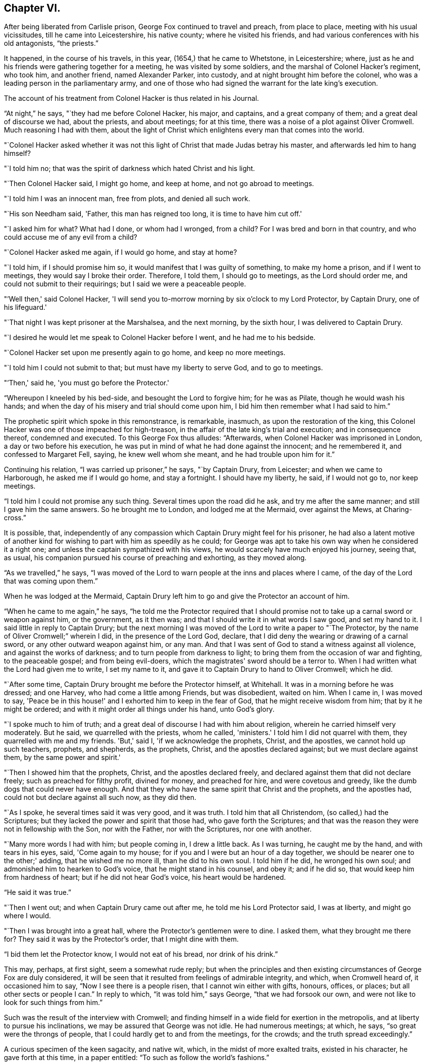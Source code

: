 == Chapter VI.

After being liberated from Carlisle prison, George Fox continued to travel and preach,
from place to place, meeting with his usual vicissitudes,
till he came into Leicestershire, his native county; where he visited his friends,
and had various conferences with his old antagonists, "`the priests.`"

It happened, in the course of his travels, in this year,
(1654,) that he came to Whetstone, in Leicestershire; where,
just as he and his friends were gathering together for a meeting,
he was visited by some soldiers, and the marshal of Colonel Hacker's regiment,
who took him, and another friend, named Alexander Parker, into custody,
and at night brought him before the colonel,
who was a leading person in the parliamentary army,
and one of those who had signed the warrant for the late king's execution.

The account of his treatment from Colonel Hacker is thus related in his Journal.

"`At night,`" he says, "`they had me before Colonel Hacker, his major, and captains,
and a great company of them; and a great deal of discourse we had, about the priests,
and about meetings; for at this time,
there was a noise of a plot against Oliver Cromwell.
Much reasoning I had with them,
about the light of Christ which enlightens every man that comes into the world.

"`Colonel Hacker asked whether it was not this light of
Christ that made Judas betray his master,
and afterwards led him to hang himself?

"`I told him no; that was the spirit of darkness which hated Christ and his light.

"`Then Colonel Hacker said, I might go home, and keep at home,
and not go abroad to meetings.

"`I told him I was an innocent man, free from plots, and denied all such work.

"`His son Needham said, 'Father, this man has reigned too long,
it is time to have him cut off.'

"`I asked him for what?
What had I done, or whom had I wronged, from a child?
For I was bred and born in that country, and who could accuse me of any evil from a child?

"`Colonel Hacker asked me again, if I would go home, and stay at home?

"`I told him, if I should promise him so,
it would manifest that I was guilty of something, to make my home a prison,
and if I went to meetings, they would say I broke their order.
Therefore, I told them, I should go to meetings, as the Lord should order me,
and could not submit to their requirings; but I said we were a peaceable people.

"`'Well then,' said Colonel Hacker,
'I will send you to-morrow morning by six o'clock to my Lord Protector, by Captain Drury,
one of his lifeguard.'

"`That night I was kept prisoner at the Marshalsea, and the next morning,
by the sixth hour, I was delivered to Captain Drury.

"`I desired he would let me speak to Colonel Hacker before I went,
and he had me to his bedside.

"`Colonel Hacker set upon me presently again to go home, and keep no more meetings.

"`I told him I could not submit to that; but must have my liberty to serve God,
and to go to meetings.

"`'Then,' said he, 'you must go before the Protector.'

"`Whereupon I kneeled by his bed-side, and besought the Lord to forgive him;
for he was as Pilate, though he would wash his hands;
and when the day of his misery and trial should come upon him,
I bid him then remember what I had said to him.`"

The prophetic spirit which spoke in this remonstrance, is remarkable, inasmuch,
as upon the restoration of the king,
this Colonel Hacker was one of those impeached for high-treason,
in the affair of the late king's trial and execution; and in consequence thereof,
condemned and executed.
To this George Fox thus alludes: "`Afterwards,
when Colonel Hacker was imprisoned in London, a day or two before his execution,
he was put in mind of what he had done against the innocent; and he remembered it,
and confessed to Margaret Fell, saying, he knew well whom she meant,
and he had trouble upon him for it.`"

Continuing his relation, "`I was carried up prisoner,`" he says, "`by Captain Drury,
from Leicester; and when we came to Harborough, he asked me if I would go home,
and stay a fortnight.
I should have my liberty, he said, if I would not go to, nor keep meetings.

"`I told him I could not promise any such thing.
Several times upon the road did he ask, and try me after the same manner;
and still I gave him the same answers.
So he brought me to London, and lodged me at the Mermaid, over against the Mews,
at Charing-cross.`"

It is possible, that,
independently of any compassion which Captain Drury might feel for his prisoner,
he had also a latent motive of another kind for
wishing to part with him as speedily as he could;
for George was apt to take his own way when he considered it a right one;
and unless the captain sympathized with his views,
he would scarcely have much enjoyed his journey, seeing that, as usual,
his companion pursued his course of preaching and exhorting, as they moved along.

"`As we travelled,`" he says,
"`I was moved of the Lord to warn people at the inns and places where I came,
of the day of the Lord that was coming upon them.`"

When he was lodged at the Mermaid,
Captain Drury left him to go and give the Protector an account of him.

"`When he came to me again,`" he says,
"`he told me the Protector required that I should promise not
to take up a carnal sword or weapon against him,
or the government, as it then was; and that I should write it in what words I saw good,
and set my hand to it.
I said little in reply to Captain Drury;
but the next morning I was moved of the Lord to write a paper to "`The Protector,
by the name of Oliver Cromwell;`" wherein I did, in the presence of the Lord God,
declare, that I did deny the wearing or drawing of a carnal sword,
or any other outward weapon against him, or any man.
And that I was sent of God to stand a witness against all violence,
and against the works of darkness; and to turn people from darkness to light;
to bring them from the occasion of war and fighting, to the peaceable gospel;
and from being evil-doers, which the magistrates' sword should be a terror to.
When I had written what the Lord had given me to write, I set my name to it,
and gave it to Captain Drury to hand to Oliver Cromwell; which he did.

"`After some time, Captain Drury brought me before the Protector himself, at Whitehall.
It was in a morning before he was dressed; and one Harvey,
who had come a little among Friends, but was disobedient, waited on him.
When I came in, I was moved to say,
'Peace be in this house!' and I exhorted him to keep in the fear of God,
that he might receive wisdom from him; that by it he might be ordered;
and with it might order all things under his hand, unto God's glory.

"`I spoke much to him of truth;
and a great deal of discourse I had with him about religion,
wherein he carried himself very moderately.
But he said, we quarrelled with the priests, whom he called, 'ministers.'
I told him I did not quarrel with them, they quarrelled with me and my friends.
'But,' said I, 'if we acknowledge the prophets, Christ, and the apostles,
we cannot hold up such teachers, prophets, and shepherds, as the prophets, Christ,
and the apostles declared against; but we must declare against them,
by the same power and spirit.'

"`Then I showed him that the prophets, Christ, and the apostles declared freely,
and declared against them that did not declare freely;
such as preached for filthy profit, divined for money, and preached for hire,
and were covetous and greedy, like the dumb dogs that could never have enough.
And that they who have the same spirit that Christ and the prophets,
and the apostles had, could not but declare against all such now, as they did then.

"`As I spoke, he several times said it was very good, and it was truth.
I told him that all Christendom, (so called,) had the Scriptures;
but they lacked the power and spirit that those had, who gave forth the Scriptures;
and that was the reason they were not in fellowship with the Son, nor with the Father,
nor with the Scriptures, nor one with another.

"`Many more words I had with him; but people coming in, I drew a little back.
As I was turning, he caught me by the hand, and with tears in his eyes, said,
'Come again to my house; for if you and I were but an hour of a day together,
we should be nearer one to the other;' adding, that he wished me no more ill,
than he did to his own soul.
I told him if he did, he wronged his own soul;
and admonished him to hearken to God's voice, that he might stand in his counsel,
and obey it; and if he did so, that would keep him from hardness of heart;
but if he did not hear God's voice, his heart would be hardened.

"`He said it was true.`"

"`Then I went out; and when Captain Drury came out after me,
he told me his Lord Protector said, I was at liberty, and might go where I would.

"`Then I was brought into a great hall, where the Protector's gentlemen were to dine.
I asked them, what they brought me there for?
They said it was by the Protector's order, that I might dine with them.

"`I bid them let the Protector know, I would not eat of his bread,
nor drink of his drink.`"

This may, perhaps, at first sight, seem a somewhat rude reply;
but when the principles and then existing
circumstances of George Fox are duly considered,
it will be seen that it resulted from feelings of admirable integrity, and which,
when Cromwell heard of, it occasioned him to say, "`Now I see there is a people risen,
that I cannot win either with gifts, honours, offices, or places;
but all other sects or people I can.`"
In reply to which, "`it was told him,`" says George, "`that we had forsook our own,
and were not like to look for such things from him.`"

Such was the result of the interview with Cromwell;
and finding himself in a wide field for exertion in the metropolis,
and at liberty to pursue his inclinations, we may be assured that George was not idle.
He had numerous meetings; at which, he says, "`so great were the throngs of people,
that I could hardly get to and from the meetings, for the crowds;
and the truth spread exceedingly.`"

A curious specimen of the keen sagacity, and native wit, which,
in the midst of more exalted traits, existed in his character,
he gave forth at this time, in a paper entitled:
"`To such as follow the world's fashions.`"

"`What a world is this!`" he begins, by exclaiming;
"`How does the devil garnish himself! how obedient are people to do his mind and will!
They are altogether carried away with fooleries and vanities,
both men and women;`" upon which indisputable fact dilating awhile, "`young and old,
one puffs up another,`" he goes on to say: "`They must be in the fashion of the world,
else they are not in esteem; no, they shall not be respected,
if they have not gold or silver upon their backs, or, if the hair be not powdered.
But if one have store of ribbons hanging about his waist, at his knees, and in his hat,
of various colours, red, white, black, or yellow,
and his hair powdered,--then he is a brave man--
then he is accepted--then he is no Quaker.`"

"`Likewise the women having their gold, their patches on their faces, noses, cheeks,
forehead; their rings on their fingers, etc.; their cuffs double under and above,
like a butcher with his white sleeves;--their ribbons tied about their hands,
and three or four gold laces about their clothes-- 'this is no Quaker,' say they.`"

After much more to the same purpose, "`Are these your fine Christians?`"
he says.
"`Yes, say they, they are Christians.
But say the serious people, they are out of Christ's life; out of the apostle's command;
and out of the saints' ornament.
To see such as are in the fashions of the world before-mentioned,
a company of them playing at bowls, or at tables, or at shovel-board;
or each taking his horse with bunches of ribbons on his head,
as the rider has on his own, perhaps, a ring in his ear too,
and so go to horse racing to spoil the creatures!
Oh, these are gentlemen indeed!--these are bred-up gentlemen!
these are brave fellows!--they must take their recreation;
for pleasures are lawful,`" etc.

"`These be they,`" he concludes,
"`that live in pleasures upon earth!--these be they who are dead while they live;
who glory not in the Lord but in the flesh.
These be they who are out of the life that the Scriptures were given forth from;
who live in the fashions and vanities of the world, out of truth's adorning,
in the devil's adorning, (who is out of the truth;) not in the adorning of the Lord,
which is a meek and quiet spirit, and which is with the Lord of great price,`" etc.

Many other papers to different persons, on different occasions,
he also gave forth during his stay, which was pretty long, in and about London;
but nothing of particular interest occurred in his history, till the following year;
when, being in Cornwall, with some of his friends, he was again made a prisoner,
and taken to Launceston jail.

Here his treatment, and that of his companions, was exceedingly hard and oppressive;
and such as to give a circumstantial account of,
would only be revolting to the feelings of the reader.
He met with the usual fare of his brethren at the time of the court sessions;
which commonly was, that after being several weeks in prison, they were had up for trial;
and in consequence of adhering to their principles,
either in respect to not taking the required oath, or on some other ground,
they were remanded back to captivity,
there to remain till the court sessions came round again.
Such was the case at present; Fox and his friends, having been nine weeks in prison,
and being brought to trial at the court sessions,
were fined twenty marks for not putting off their hats;
and not feeling it right to pay the money,
were sent back to prison to remain till payment was made.

At length, after several weeks more, they were offered their liberty,
provided they would pay the prison-fees;
but to recognise their unjust imprisonment as demanding anything of them but rebuke,
being far from the truth and purity of their principles,
they declined accepting of freedom upon these terms; and after awhile,
their steadfastness continuing, they were released without any demand.

In the course of his travels out of Cornwall, George Fox records in his Journal,
that he came to Exeter, "`where,`" he says "`many friends were in prison,
and amongst the rest, James Nayler.`"

The circumstances connected with this person, are of so extraordinary a kind,
as to claim a portion of our more particular attention.
He was a native of the north of England, being born at Ardesley, near Wakefield,
in Yorkshire.
He had served as quarter-master in the parliamentary army under General Lambert,
and by religious profession was an Independent.
He was one of the earliest of those who received the truth as declared by George Fox;
and being a man, although of limited education, yet of very comprehensive intellect,
he brought into the service of the society, a great ability for being useful;
more especially, as in the first period of his uniting with Friends,
he exhibited an extraordinary gift of holy wisdom and humility.

He came to London about the same time as Francis Howgill and Edward Burrough;
and preaching there with eminent power, it happened, as it too often does in such cases,
that many of his admirers began to draw comparisons
between him and his brethren in the ministry,
which necessarily paved the way to painful differences.
In this divided state, the females amongst his hearers, tended greatly,
by their ungoverned and intemperate feelings, to widen the breach;
and being reproved for their misconduct by Howgill and Burrough, they endeavoured,
though at first unsuccessfully, to enlist Nayler on their side,
by incensing him with complaints against these persons.
But James Nayler,
having too deep an understanding of the solidity of his brethren's judgment,
to decide against them,
Martha Simmons (which was the name of one of these persons) fell into a kind of paroxysm,
and exclaimed with a shrill, piercing voice, "`I looked for judgment,
but behold a cry`"--accompanying her words with such bitter lamentations,
that poor James, too easily yielding to feelings of compassion, instead of adopting,
as his brethren had, those of rebuke,
became entangled in the snare which the adversary of his soul was spreading around him.

From one step to another in the ladder of spiritual pride,
he at length arrived at such a height.
as to hear, not only without reproof, but even with a secret feeling of complacency,
the wildest adulation of this woman,
and of the other enthusiastic females who surrounded him.
Amongst these, was one Hannah Stranger, "`whom,`" says Sewel, "`I knew very well;
and have reason to believe a woman of high imaginations.`"
This person, it seems, addressed to him at this time,
several very wild and preposterous epistles, calling him,
"`the everlasting Son of Righteousness-- the Prince of
Peace--the fairest of ten thousand,`" etc.;
and while at this prison of Exeter, where George Fox found him, she,
together with some others, in their fanatic folly, would kneel before him,
and kiss his feet.

George Fox alludes to his meeting with James, by saying,
"`we came through the countries to Exeter, where many friends were in prison,
and amongst the rest, James Nayler; for a little before the time we were set at liberty,
James ran out into imaginations, and a company with him,
and they raised up a great darkness in the nation.

"`And he came to Bristol, and made a disturbance there;
and from there he was coming to Launceston to see me; but was stopped by the way,
and imprisoned at Exeter.

"`That night,`" he proceeds, "`that we came to Exeter, I spoke with James Nayler;
for I saw he was out, and wrong, and so was his company.
The next day, being the first-day of the week,
we went to the prison to visit the prisoners, and had a meeting with them in the prison;
but James Nayler and some of them could not stay the meeting.

"`The next day I spoke to James Nayler again, and he slighted what I said, and was dark,
and much out;`" and although it seems that James
testified affectionate feelings towards his good friend,
yet the unflinching integrity of George Fox disdained
to receive them while mixed with so much wilful error.
He concludes by saying, "`So, after I had been warring with the world,
there was now a wicked spirit risen up amongst friends to war against;`" but he adds,
"`I admonished him and his company; and when he was come to London,
his resisting the power of God in me, and the truth that was declared to him by me,
became one of his greatest burdens.`"

After he was released from Exeter prison, James Nayler rode into Bristol,
accompanied by his wild disciples; one of whom, named Thomas Woodcock,
went bareheaded before him, while one of the women led his horse; Martha Simmons,
Hannah Stranger, and others, spreading their scarfs and handkerchiefs before him,
and the whole of the company shouting hosanna! etc.
That such proceedings should attract the notice and judgment of the magistrates,
was as much to be desired as expected.
They had scarcely passed the suburbs of the city, before they were all apprehended,
and put into prison; and not long after, James Nayler was taken to London,
to be examined by the parliament.
We may well suppose, that, in this assembly, composed, as to many of its members,
of rigid sectarians, stiff adherents to notions,
and consequently bitter enemies to the spirit of religion, and amongst whom,
the pure and child-like simplicity of friends' principles was recoiled from,
because of the secret reproof it inflicted upon their complicated,
doctrinal head-knowledge; a knowledge which,
while it helped to fill their mouths with the letter,-- too often left their
hearts void of the life of the Scriptures;--we may well suppose,
I say, the exulting joy with which they found within their clutches,
this straying sheep from a fold so hated.

It seemed as though they could never have enough of the matter,
although the accusations that were brought against him,
respecting the strange conduct of his followers in Exeter prison,
and his mode of riding into Bristol, were never denied by him or them,
when they were examined before the committee of parliament.
The report of this examination was made on the 5th of December, 1656.

On the 16th, according to Sewel's statement,
this business was brought before the house for the twelfth time,
after having been discussed, forenoon and afternoon in the interim,
many members of the parliament not approving the
severity proposed to be used against him.

On the 17th, after a long debate, they came to the following resolution:
"`That James Nayler be set on the pillory, with his head in the pillory,
in the palace-yard, Westminster, during the space of two hours, on Thursday next;
and be whipped by the hangman through the streets, from Westminster to the Old Exchange,
London; and there likewise be set on the pillory, with his head in the pillory,
for the space of two hours, between the hours of eleven and one, on Saturday next;
in each place wearing a paper containing an inscription of his crimes;
and that at the Old Exchange, his tongue be bored through with a hot iron,
and that he be there also stigmatized on the forehead with the letter B.;
and that he be afterwards sent to Bristol, and be conveyed into,
and through the said city on horseback, with his face backward;
and there also publicly whipped, the next market-day after he comes there;
and that from there, he be committed to prison in Bridewell, London;
and there restrained from the society of all people; and there to labour hard,
till he shall be released by parliament; and during that time,
be debarred the use of pen, ink, and paper,
and shall have no relief but what he earns by his daily labours.`"

After reading this sentence,
we need not wonder that they were some time before they
could agree in deciding to give it forth.
There seemed also a difficulty about properly calling him a blasphemer;
for whatever of blasphemy had been committed,
it did not appear that his tongue had ever given utterance to it.
Upon the whole, it was considered by the public,
to be too severe a judgment upon a man whose sin seemed
more the result of a clouded understanding,
than a depraved heart;
and accordingly several persons of different persuasions in religion,
offered petitions to the parliament on his behalf;
which petitions it was resolved not to read,
till the sentence was pronounced against him.
After judgment was concluded,
and the Speaker authorized to issue warrants for the execution of it,
a doubt arose whether any warrant would be valid
without it were ratified by the Protector,
who was unwilling to have anything to do with it.
However, this difficulty did not operate to the nullifying of the sentence,
which Nayler was brought to the bar to hear.

When the Speaker (Sir Thomas Widdrington) was about to pronounce it, Nayler said,
"`he did not know his offence.`"

To which the Speaker replied, "`he should know his offence by his punishment.`"
After it was pronounced, James Nayler received it with great calmness,
yet as if he wished to have said something.
But being refused permission, he was only heard to say with a composed manner,
"`I pray God he may not lay it to your charge.`"

On the 18th of December he suffered part of the sentence;
for after he had remained two full hours in the pillory, he was stripped,
and whipped from Palace-yard to the Old Exchange;
receiving three hundred and ten stripes, and which would have been one more,
but the executioner's foot slipping, the intended stroke fell upon himself,
and hurt him much.
The patience and quietness with which Nayler sustained
this treatment astonished many of the spectators;
especially when they beheld the pitiable condition of his poor lacerated body; in which,
according to a certificate made by the person
who afterwards washed and dressed his wounds,
and which certificate was presented to the parliament and afterwards printed,
"`there was not the space of a man's nail free from stripes and blood,
from his shoulders near to his waist, his right arm sorely striped:
his hands so much hurt with cords that they bled, and were swelled:
the blood and wounds of his back, did very little appear at first sight,
by reason of the abundance of dirt that covered them,`" etc.

In fact the severity of his sentence was such,
that many persons considered it would have been a more compassionate one,
had it been immediate death; "`and it seemed,`" says Sewel,
"`that indeed there was a party,
who not being able to prevail so far in parliament as to have him sentenced to death;
yet strove to the utmost of their power to make
him sink under the weight of his punishment.`"

On the 20th of December,
(two days subsequent to the first infliction,) he was to have
undergone the further punishment of being branded on the forehead,
and having his tongue bored through;
but by reason of the cruel flagellation he had received,
he was found to be in so weak a state, that many persons of note, moved with compassion,
presented petitions to parliament on his behalf; in consequence of which,
his further punishment was respited for one week.

During this interval, several persons presented another petition,
in which the concession of the parliament is thus noticed,
and their further favour requested.

"`Your moderation and clemency, in respiting the punishment of James Nayler,
in consideration of his illness of body,
has refreshed the hearts of many thousands in these cities,
altogether unconcerned in his practice: wherefore we most humbly beg your pardon,
that are constrained to appear before you in such a suit,
(not daring to do otherwise,) that you would remit the
remaining part of your sentence against the said James Nayler,
leaving him to the Lord, and to such gospel remedies as he has sanctified;
and we are persuaded you will find such a course of love and forbearance,
more effectual to reclaim,
and will leave a zeal of your love and tenderness upon our spirits.

"`And we shall pray,`" etc.

This petition was presented at the bar of the house,
by about one hundred persons in behalf of the whole, and was read and debated;
but not being likely to succeed, the petitioners addressed the Protector,
who thereupon sent a letter to the parliament,
which occasioned some discussion in the house.
But notwithstanding these and other efforts to prevent it,
the representations of Cromwell's favourite preachers, especially Caryl, Manton, Nye,
Griffith, and Reynolds, had such weight with him,
that he could not resolve to put a stop to the completion of the sentence.
These men, (who were particularly hostile to the Quakers' principles,) being,
as it was said, commissioned by the parliament, visited Nayler on the 24th of December,
to speak with him concerning the occasion of his punishment.

Before Nayler would enter into any conference with them,
he desired that some impartial person should be present as a witness to what passed.
But this they refused; upon which he declined saying anything,
unless what was said was written down, and a copy thereof given him to keep,
or left with the jailer, with their signatures affixed.

To this having agreed, they propounded several questions to him,
and took down his answers.

Upon being asked if he was sorry for the blasphemies of which he had been guilty,
and whether he did recant and renounce the same?
he replied, by inquiring what blasphemies?
and desired they might be named.
But they not being able to particularize their charge,
"`Would you have me recant and renounce you know not what?`"
said he.

They then inquired, whether he did believe there was a Jesus Christ?
To which he replied, he did believe there was;
and that Jesus had taken up his dwelling in his heart and spirit;
and for the testimony of Jesus he now suffered.

Upon which one of them said,
"`but I believe in a Jesus that never was in any man's heart.`"
To which Nayler replied, he knew no such Christ, for the Christ he knew,
filled heaven and earth, and dwelt in the hearts of believers.

They then inquired why he suffered those women to worship, and adore him?
To which he replied, "`Bowing to the creature I deny, +++[+++or disallow,]
but if they behold the power of Christ, and bow to it, wherever it is,
I have nothing with which to resist or gainsay it.`"

Here it would seem that poor Nayler was still in some degree
in bondage to the gross delusions which had misled him;
since he could not as yet perceive that the behaviour of the
fanatics who had drawn him into such error and suffering,
was wrong.

"`Have you thus long professed the Scriptures,`" said he,
"`and do you now stumble at what they hold forth?`"
Whereupon they desired him to produce an instance from Scripture,
wherein such a practice was held forth.

"`What think you of the Shunamite's falling down at the feet of Elisha,
and bowing before him?`"
said he, "`as several others also, in Scripture spoken of; as that of Abigail to David,
and that of Nebuchadnezzar to Daniel?`"

Upon which they paused a little while, and then said, "`That was but a civil act,
or acknowledgment.`"

"`So you might interpret the act of these women also,`" he replied,
"`if your eye were not evil, seeing the outward action is one and the same;`" and then,
perceiving that their intentions towards him were anything but conciliatory and kind,
"`How soon,`" said he,
"`have you forgotten the works of the bishops!`" alluding to the severities, which,
in the recent times of episcopal dominion, had been exercised against themselves,
as non-conformists;
"`who are now found in the same,`" he continued--"`seeking to ensnare the innocent.`"
A remark which, in all probability, was too true to be forgiven; for, on hearing it,
they burnt what they had written, and with some bemoaning expressions, rose to depart.
He then desired that whatever questions the parliament wished him to answer,
might be brought to him in writing,
with permission for him to return his replies in writing also.

If there had been any intention to favour James Nayler
by sending these ministers to confer with him,
the result of their visit was inimical to it; and accordingly,
the execution of the remainder of his punishment was performed on the 27th of December.
Sewel relates, that on the morning of that day, one Robert Rich, a London merchant,
and a great favourer of Nayler's, placed himself at the door of the parliament-house,
from eight in morning till about eleven; addressing to each of the members of parliament,
as they passed by, such quotations from Scripture,
as from what he might know of their individual circumstances,
he supposed applicable to them in reference to their conduct to Nayler.
To one,
whom he considered as innocent of consenting to the cruelties practised against him,
he said, "`He that dwells in God, dwells in love; for God is love.`"
To another, whom he believed to be actuated by malice,
"`He that hates his brother is a murderer.`"

Having performed this service for his friend, he went to the Exchange,
the place appointed for Nayler's suffering;
and placing himself on the pillory by his side, he held the poor victim by the hand,
while he was burned on the forehead, and bored through the tongue;
and at the conclusion of these barbarities, he actually licked the wounds,
in his zeal to allay the pain.

It would seem that compassion had taken the place of fury in the public mind,
respecting James Nayler;
for although it is supposed that many thousand persons were assembled on this occasion,
yet few were heard to revile, or seen to throw anything at him;
and while he was enduring the sentence of branding on the forehead, the people,
as if with one consent, stood bareheaded.

The remainder of his sentence was executed, as it related to Bristol,
by his being sent there, and whipped from the middle of Thomas-street, over the bridge,
up High-street, to the middle of Broadstreet; all which,
(according to J. Whiting's account,) "`he bore with wonderful patience,
as related by an eye-witness; and then, being sent by Tower-lane,
the back-way to Newgate, he was, from there, returned to London,
according to his sentence.`"

It may well be supposed, that so great a fall in an esteemed pillar amongst the Friends,
would be cause of triumph to their numerous enemies.
Such indeed was the case; and as if dissatisfied that it should not have been worse,
the vilest calumnies respecting his moral character,
were also set afloat against poor Nayler.
But from all these he was enabled to clear himself,
by irrefragable testimonies to his innocence.
His transgressions had their source in spiritual pride,
which the adulation of weak fanatics excited, and which, when once in dominion,
the adversary of his soul knew how to use to his own purposes.
Going about as a roaring lion, seeking whom he may devour, amongst all the human race;
who is there in that vast and helpless family,
that this furious foe more delights to tear in pieces, than the heritage of the Lord?

But though the wanderer from the flock may fall, "`he shall not be utterly cast down,
for the Lord upholds him with his hand.`"
And it is relieving to the mind, after dwelling upon the foregoing painful history,
to find that a full deliverance from his past delusions,
and a penitential acknowledgment of his transgressions,
was satisfactorily manifested by James Nayler.

During the time of his imprisonment, subsequent to the last part of his punishment,
he obtained the use of pen and ink;
and as the mists of error faded away under the
reviving power of the Sun of Righteousness,
he felt the healing of his Saviour's wing, and poured forth, in many touching effusions,
the penitence of his soul.

In one of his papers, given forth by way of recantation of his errors,
"`Glory to God Almighty,`" he says, "`who rules in the heavens,
and in whose hands are all the kingdoms of the earth: who raises up,
and casts down at his will; who has ways to confound the exaltation of man,
and to chastise his children, and to make man to know himself to be as grass before him;
whose judgments are above the highest of men, and his pity reaches the deepest misery;
and the arm of his mercy is underneath, to lift up the prisoner out of the pit,
and to save such as trust in him from the great destruction, which vain man,
through his folly, brings upon himself; who has delivered my soul from darkness,
and made way for my freedom out of the prison-house,
and ransomed me from the great captivity; who divides the sea before him,
and removes the mountains out of his way,
in the day when he takes upon him to deliver the oppressed out
of the hands of him that is too mighty for him in the earth!
Let his name be exalted forever! and let all flesh fear before him!

"`And to the Lord Jesus Christ be everlasting dominion upon earth, and +++[+++be]
his kingdom above all the powers of darkness! even that Christ,
of whom the Scriptures declare; which was, and is, and is to come:
the light of the world to all generations.`"

This Saviour, he feelingly acknowledges to have been the rock of his salvation;
"`and his spirit,`" he says,
"`has given quietness and patience to my soul in deep affliction,
even for his name's sake-- praises forever!`"

"`But condemned forever,`" he proceeds, "`be all those false worships,
with which any have idolized my person in the night of my temptation,
when the power of darkness was above.
All their casting of their clothes in the way, their bowings and singings,
and all the rest of those wild actions which did any ways tend to dishonour the Lord,
all that,`" he says, "`I condemn.

"`And all those ranting, wild spirits,`" he continues,
"`which gathered about me in that time of darkness, and all their wild actions,
and wicked words against the honour of God, and his pure spirit and people, I deny.
+++[+++I deny]
that bad spirit, the power, and the works thereof.
And as far as I gave advantage, through lack of judgment,
for that evil spirit in any to arise, I take shame to myself justly.`"

He then adverts to the cause of his transgression, as lack of watchfulness and obedience;
and that thus the adversary got advantage;
"`and being taken captive from the true light,`" he says,
"`I was walking in the night when none can work, as a wandering bird fit for a prey.
And if the Lord of all my mercies had not rescued me, I had perished;
for I was as one appointed to death and destruction, and there was none could deliver me.
And this I confess, that God may be justified in his judgment,
and magnified in his mercies without end; who did not forsake his captive in the night,
even when his Spirit was daily provoked and grieved,
but has brought me forth to give glory to his name forever!`"

He then proceeds to clear himself from the charges of immoral conduct,
which had been unjustly added to his other delinquencies; declaring his innocence,
with simple, and almost self-evident integrity;
and after exhorting the reader not to rely upon gifts, or wisdom, or knowledge,
and giving other advice, he thus concludes:--

"`This I have learned in the deeps, and in secret, when I was alone,
and now declare openly, in the day of your mercy, O, Lord!
Glory to the Highest forevermore,
who has thus far set me free to praise his righteousness and his mercy!
And to the eternal, invisible, pure God, over all, be fear, obedience, and glory,
forevermore!-- Amen!

"`James Nayler.`"

In another paper, wherein he relates more circumstantially,
how he was betrayed into these glaring errors,
after having experienced such unusual favour,
in being kept wise and humble in the exercise of his ministerial gift,
he states it as remarkable, that,
especially courageous as he had ever found himself in meeting and passing through,
the opposition of the foes of truth, yet in coming to London,
he entered it with extraordinary fear,
foreseeing in spirit that something of deep exercise was to befal him there.

He uses a remarkable expression in alluding to some of his delusions, attributing it,
in a great measure, to his "`not minding to stand single and low,`" etc.
"`If your eye be single,
your whole body shall be full of light;`" and "`Be
clothed with humility,`" are two sacred aphorisms,
which none have more need to remember continually, and abide in the sense of,
than those who are distinguished by peculiar advantages, whether of nature or grace.

His address to his brethren bespeaks the real repentance of his heart, as much, or more,
than any other of the numerous testimonies given forth during his imprisonment.
It is as follows:--

"`Dear Brethren,
My heart is broken this day for the offence that
I have occasioned to God's truth and people;
and especially to you, who in dear love followed me; seeking me in faithfulness to God,
which I rejected, being bound wherein I could not come forth, till God's hand brought me;
to whose love I now confess.
And I beseech you, forgive wherein I evilly requited your love in that day.
God knows my sorrow for it!`" etc.

He then entreats to see them.
"`Unless the Lord keep you from me,`" he says,
"`I beseech you let nothing else hinder your coming to me,
that I might have your help in the Lord: in the mercies of Christ Jesus,
this I beg of you, as if it was your own case:--let me not be forgotten of you.`"

"`And I entreat you speak to Henry Clarke, or whoever else I have most offended;
and by the power of God, and in the spirit of Christ Jesus,
I am willing to confess the offence; that God's love may arise in all hearts as before,
if it be his will, who only can remove what stands in the way,
and nothing thereof do I intend to cover, God is witness!`"

In another paper addressed to the weak and young in the faith,
to whom his grievous fall was likely to be most prejudicial,
he thus touchingly expresses himself:--

"`And concerning you, the tender plants of my Father, who have suffered through me,
or with me, in what the Lord has suffered to be done with me,
in this time of great trial and temptation:--the Almighty God of love,
who has numbered every sigh, and put every tear in his bottle,
reward it a thousand fold into your bosoms, in the day of your need,
and when you come to be tempted!`"

At the close of this address, he said, "`I beseech you to receive it (all that can),
even as you would be received of the Lord: and for the rest,
the Lord give me patience to suffer, till he make up the breach!`"

He also addressed a letter to the parliament during his imprisonment,
wherein he declared a true and sound faith in the Saviour of the world;
renouncing with distinct and strong condemnation,
the idolatry which his fanatical admirers had been guilty of.

Nor can I refrain from adding, though in a different strain,
and as a specimen of the energy of his mind,
a sentence or two from a reply which he addressed to the author of a malicious pamphlet,
wherein his failures and sins were mixed up with other matters,
expository of what was considered as the delusions of the Quakers;
and not only his actual delinquencies,
but all that had unjustly been alleged against him on the score of immorality,
was on this occasion revived, to stigmatize the society.

"`O man, or men,`" he says, "`whoever you be, whose work it is,
to gather the failings of God's people in the time of temptation,
or night of their trial, and aggravate them,
and add thereto the wickedness and mischievous lies of your own hearts,
as you have done in your book;
you do but show yourselves to be enemies to God and to his children;
and it is our sorrow that any of us should give such spirits occasion to blaspheme;
and it has been trouble of soul to all the people of God,
that have ever loved righteousness, when they have thus occasioned the joy of the wicked,
or fed the man that watches for iniquity, and feeds on mischief.
Yet know this, you that are of that brood; God will not cast off his people;
though he be sometimes provoked to correct them, even before their adversaries,
(which is a sign to them,) yet is his anger but for a moment,
and his favour shall return as streams of life.

"`Then shall the food be taken out of the mouth of the viper,
and the prey from between the teeth of the devourers;
and God will feed them with their own vomit,
and the poison that has long lain under their tongues,
shall be bitter in their own bowels.

"`But that which was, and is the sorrow of my heart,`" he says,
in allusion to the calumnies which were forged against him in the day of his distress,
"`is the advantage the enemy then took against the name of Christ, his truth,
and his despised people,`" etc.

"`To God alone I look,`" he adds, in conclusion,
"`in his time to be cleared from all offences in his sight,
who only knows my heart in this thing; in whose presence I can say,
that nothing is more odious and burdensome to my soul,
than that any of the glory or worship which belongs to God or to Christ,
should be given to flesh and blood in myself or others.
And how it was with me in that day, many talk of, but few know;
so the judgment of such I bear; desiring that none in judging me,
might have condemned themselves in God's sight, whose counsels are a great deep,
and the end of his work past finding out, till he himself reveal them.
But in the end he will be justified of all, and in all he does,
that all flesh may be silent before him.`"

True it is, as he remarks, that many can talk of the exercises of a tempted soul,
and comment upon, and censure its delinquencies;
but few--how few are there who can sympathize, by a deep,
experimental knowledge of their own weakness, and their own bitter repentance,
in the failures of an erring brother!

It must therefore be the part of true wisdom, to scan but cautiously, the cause,
or the consequences of such a fall as James Nayler's.
That it was great and grievous is manifest;
and so likewise was his visible chastisement.
But of the nature or extent of his inward chastenings,
and of the anguish of that wounded spirit, which even an inspired prophet says,
"`who can bear?`"
we know nothing.
This may we be well assured of; that even in the midst of all the disorder of nature,
in others, or in ourselves,
the great Governor of the universe is working out his secret results,
and reducing all things to the most perfect harmony.
Hence, every sort of sin brings to the sinner, in the natural course of cause and effect,
its necessary consequence.--"`If you walk contrary to me,`" says the Lord,
"`I will walk contrary to you.`"
Nevertheless, as a skilful musician, after running through divisions, sub-divisions,
and apparently endless modulations, at last gathers up all,
and concludes in the key-note;
so the Divine Artist winds up his beautiful variety in the everlasting unity
of making "`all things work together for good to those that love Him.`"

The rest of James Nayler's life,
which was not of long duration after his fall and recovery therefrom,
was spent in great self-denial, and watchfulness over himself.
It is stated, respecting his decease,
that departing from London about the latter end of the year 1660,
he set forward towards the north,
for the purpose of visiting his wife and children at Wakefield in Yorkshire.
He was seen by a friend at Hertford,
sitting by the way-side in a very solemn and retired frame of spirit.
This person invited him to his house, but he declined it,
signifying a wish to proceed into Huntingdonshire.
In passing on foot through the town of Huntingdon,
he was observed by another friend to be in a particularly solid frame of mind,
like one who felt himself to be a stranger in the earth,
and who was seeking a better country and inheritance.

Some obscurity hangs upon the circumstances which shortly after befel him;
for going some miles beyond Huntingdon, he was found in a field towards evening,
by a countryman, very ill; having (as it was said) been robbed and left bound.
Whether he received any personal injury, is not known;
but he was taken to a friend's house at Holm, not far from King's Rippon,
where one Dr. Parnell, a physician, came to visit him.
On being asked if any friends from London should be sent for to visit him,
he declined it, but expressed his love and interest in them;
and noticing the attention of his friends, he said,
"`You have refreshed my body--the Lord refresh your souls!`"

About two hours before his death, he spoke in the presence of several witnesses,
these remarkable words:--

"`There is a spirit which I feel, that delights to do no evil, nor to revenge any wrong;
but delights to endure all things, in hope to enjoy its own in the end.
Its hope is to outlive all wrath and contention,
and to weary out all exaltation and cruelty,
or whatever is of a nature contrary to itself.
It sees to the end of all temptations; as it bears no evil in itself,
so it conceives none in thought to any other.
If it be betrayed, it bears it;
for its ground and spring is the mercy and forgiveness of God.
Its crown is meekness; its life is everlasting love unfeigned.
It takes its kingdom with entreaty, and not with contention,
and keeps it by lowliness of mind.
In God alone it can rejoice, though none else regard it, or can own its life.
It is conceived in sorrow, and brought forth without any to pity it;
nor does it murmur at grief and oppression.
It never rejoices, but through sufferings; for with the world's joy it is murdered.
I found it alone; being forsaken.
I have fellowship therein, with those who lived in dens and desolate places in the earth;
who through death obtained this resurrection, and eternal, holy life!`"

Such was the end of James Nayler; who, in his forty-fourth year, "`chastened,
but not killed-- cast down, but not destroyed`"--through much tribulation, entered,
we may humbly hope, into the kingdom of God.

